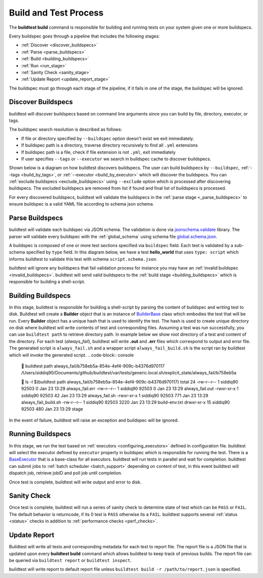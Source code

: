 .. _build_and_test_process:

Build and Test Process
======================

The **buildtest build** command is responsible for building and running tests on your system given
one or more buildspecs.

Every buildspec goes through a pipeline that includes the following stages:

- :ref:`Discover <discover_buildspecs>`
- :ref:`Parse <parse_buildspecs>`
- :ref:`Build <building_buildspecs>`
- :ref:`Run <run_stage>`
- :ref:`Sanity Check <sanity_stage>`
- :ref:`Update Report <update_report_stage>`

The buildspec must go through each stage of the pipeline, if it fails in one of the stage,
the buildspec will be ignored.

.. image:: _static/GeneralPipeline.png

.. _discover_buildspecs:

Discover Buildspecs
---------------------

buildtest will discover buildspecs based on command line arguments since you can
build by file, directory, executor, or tags.

The buildspec search resolution is described as follows:

- If file or directory specified by ``--buildspec`` option doesn't exist we exit immediately.

- If buildspec path is a directory, traverse directory recursively to find all ``.yml`` extensions

- If buildspec path is a file, check if file extension is not ``.yml``,  exit immediately

- If user specifies ``--tags`` or ``--executor`` we search in buildspec cache to discover buildspecs.

Shown below is a diagram on how buildtest discovers buildspecs. The user can build buildspecs
by ``--buildspec``, :ref:`--tags <build_by_tags>`, or :ref:`--executor <build_by_executor>`
which will discover the buildspecs. You can :ref:`exclude buildspecs <exclude_buildspecs>`
using ``--exclude`` option which is processed after discovering buildspecs. The
excluded buildspecs are removed from list if found and final list of buildspecs
is processed.

.. image:: _static/DiscoverBuildspecs.jpg
   :scale: 75 %


For every discovered buildspecs, buildtest will validate the buildspecs in the :ref:`parse stage <_parse_buildspecs>` to
ensure buildspec is a valid YAML file according to schema json schema.

.. _parse_buildspecs:

Parse Buildspecs
---------------------

buildtest will validate each buildspec via JSON schema. The validation is done via `jsonschema.validate <https://python-jsonschema.readthedocs.io/en/stable/validate/#jsonschema.validate>`_ library.
The parser will validate every buildspec with the :ref:`global_schema` using schema file
`global.schema.json <https://github.com/buildtesters/buildtest/blob/devel/buildtest/schemas/global.schema.json>`_.

A buildspec is composed of one or more test sections specified via ``buildspec``
field. Each test is validated by a sub-schema specified by ``type`` field. In this diagram below,
we have a test **hello_world**  that uses ``type: script`` which informs buildtest to validate
this test with schema ``script.schema.json``.

buildtest will ignore any buildspecs that fail validation process for instance you may have an
:ref:`invalid buildspec <invalid_buildspecs>`. buildtest will send valid buildspecs to the
:ref:`build stage <building_buildspecs>` which is responsible for building a shell-script.

.. image:: _static/ParserDiagram.png

.. _building_buildspecs:

Building Buildspecs
---------------------

In this stage, buildtest is responsible for building a shell-script by parsing the content of buildspec and writing test to disk.
Buildtest will create a **Builder** object that is an instance of `BuilderBase <https://github.com/buildtesters/buildtest/blob/devel/buildtest/builders/base.py>`_  class
which embodies the test that will be run. Every **Builder** object has a unique hash that is used to identify the test. The hash is used to create
unique directory on disk where buildtest will write contents of test and corresponding files. Assuming a test was run successfully, you can
use ``buildtest path`` to retrieve directory path. In example below we show root directory of a test and content of the directory.
For each test (`always_fail`), buildtest will write **.out** and **.err** files which correspond to output and error file. The generated script is ``always_fail.sh`` and
a wrapper script ``always_fail_build.sh`` is the script ran by buildtest which will invoke the generated script.
.. code-block:: console

      buildtest path always_fail/b758eb5a-854e-4ef4-909c-b4376d970117
    /Users/siddiq90/Documents/github/buildtest/var/tests/generic.local.sh/explicit_state/always_fail/b758eb5a

     ls -l $(buildtest path always_fail/b758eb5a-854e-4ef4-909c-b4376d970117)
    total 24
    -rw-r--r--   1 siddiq90  92503     0 Jan 23 13:29 always_fail.err
    -rw-r--r--   1 siddiq90  92503     0 Jan 23 13:29 always_fail.out
    -rwxr-xr-x   1 siddiq90  92503    42 Jan 23 13:29 always_fail.sh
    -rwxr-xr-x   1 siddiq90  92503   771 Jan 23 13:29 always_fail_build.sh
    -rw-r--r--   1 siddiq90  92503  3220 Jan 23 13:29 build-env.txt
    drwxr-xr-x  15 siddiq90  92503   480 Jan 23 13:29 stage


In the event of failure, buildtest will raise an exception and buildspec will be ignored.

.. _run_stage:

Running Buildspecs
---------------------

In this stage, we run the test based on :ref:`executors <configuring_executors>` defined in configuration file. buildtest will
select the executor defined by ``executor`` property in buildspec which is responsible for running the test. There is a
`BaseExecutor <https://github.com/buildtesters/buildtest/blob/devel/buildtest/executors/base.py>`_ that is a base-class for
all executors. buildtest will run tests in parallel and wait for completion.
buildtest can submit jobs to :ref:`batch scheduler <batch_support>` depending on content of test, in this event buildtest will
dispatch job, retrieve jobID and poll job until completion.

Once test is complete, buildtest will write output and error to disk.

.. _sanity_stage:

Sanity Check
-------------

Once test is complete, buildtest will run a series of sanity check to determine state of test which can be ``PASS`` or ``FAIL``.
The default behavior is returncode, if its 0 test is ``PASS`` otherwise its a ``FAIL``. buildtest supports several :ref:`status <status>` checks
in addition to :ref:`performance checks <perf_checks>`.

.. _update_report_stage:

Update Report
---------------

Buildtest will write all tests and corresponding metadata for each test to report file. The report file is a JSON file that is
updated upon every **buildtest build** command which allows buildtest to keep track of previous builds. The report file can be queried
via ``buildtest report`` or ``buildtest inspect``.

buildtest will write report to default report file unless ``buildtest build -r /path/to/report.json`` is specified.



